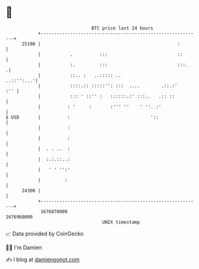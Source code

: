 * 👋

#+begin_example
                                   BTC price last 24 hours                    
               +------------------------------------------------------------+ 
         25100 |                                                   :        | 
               |           .          :::                          ::       | 
               |           :.         :::                          :::.    .| 
               |           ::.. :   ..::::: ..                   ..::'':...'| 
               |           ::::.:: :::::'': :::  ....        .::.:'     :'' | 
               |           ::: ' ::'' :   ::::::.:' :::..   .:: ::          | 
               |          : '     :       :''' ''    ' ''. :'               | 
   $ USD       |          :                              '::                | 
               |          :                                                 | 
               |          :                                                 | 
               |  . . ..  :                                                 | 
               |  :.:.::..:                                                 | 
               |   ' ' '':'                                                 | 
               |         :                                                  | 
         24300 |                                                            | 
               +------------------------------------------------------------+ 
                1676870000                                        1676960000  
                                       UNIX timestamp                         
#+end_example
📈 Data provided by CoinGecko

🧑‍💻 I'm Damien

✍️ I blog at [[https://www.damiengonot.com][damiengonot.com]]

